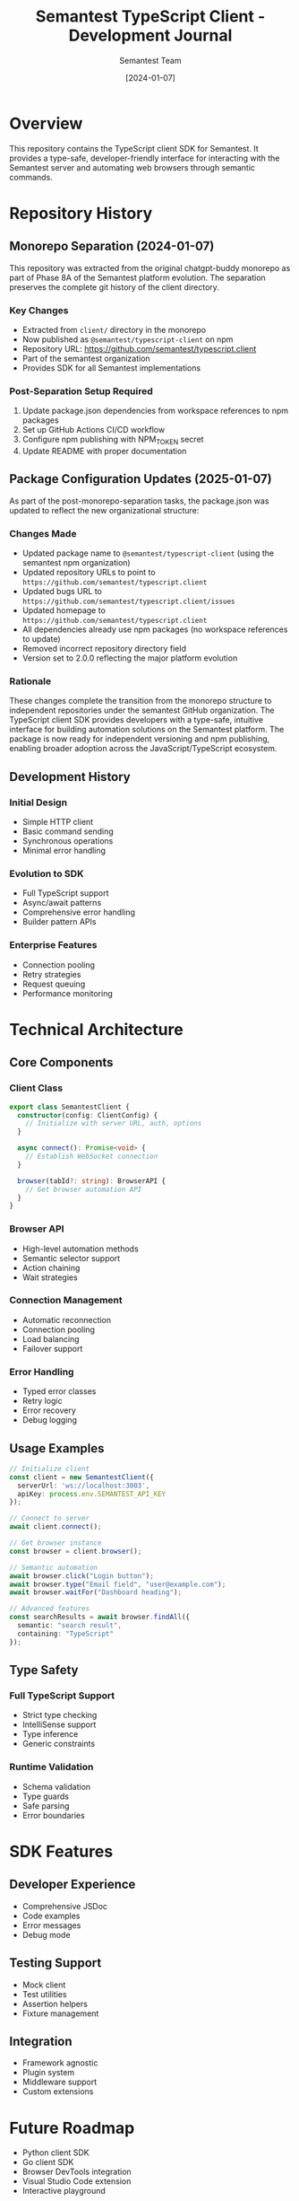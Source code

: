 #+TITLE: Semantest TypeScript Client - Development Journal
#+AUTHOR: Semantest Team
#+DATE: [2024-01-07]

* Overview

This repository contains the TypeScript client SDK for Semantest. It provides a type-safe, developer-friendly interface for interacting with the Semantest server and automating web browsers through semantic commands.

* Repository History

** Monorepo Separation (2024-01-07)

This repository was extracted from the original chatgpt-buddy monorepo as part of Phase 8A of the Semantest platform evolution. The separation preserves the complete git history of the client directory.

*** Key Changes
- Extracted from =client/= directory in the monorepo
- Now published as =@semantest/typescript-client= on npm
- Repository URL: https://github.com/semantest/typescript.client
- Part of the semantest organization
- Provides SDK for all Semantest implementations

*** Post-Separation Setup Required
1. Update package.json dependencies from workspace references to npm packages
2. Set up GitHub Actions CI/CD workflow
3. Configure npm publishing with NPM_TOKEN secret
4. Update README with proper documentation

** Package Configuration Updates (2025-01-07)

As part of the post-monorepo-separation tasks, the package.json was updated to reflect the new organizational structure:

*** Changes Made
- Updated package name to =@semantest/typescript-client= (using the semantest npm organization)
- Updated repository URLs to point to =https://github.com/semantest/typescript.client=
- Updated bugs URL to =https://github.com/semantest/typescript.client/issues=
- Updated homepage to =https://github.com/semantest/typescript.client=
- All dependencies already use npm packages (no workspace references to update)
- Removed incorrect repository directory field
- Version set to 2.0.0 reflecting the major platform evolution

*** Rationale
These changes complete the transition from the monorepo structure to independent repositories under the semantest GitHub organization. The TypeScript client SDK provides developers with a type-safe, intuitive interface for building automation solutions on the Semantest platform. The package is now ready for independent versioning and npm publishing, enabling broader adoption across the JavaScript/TypeScript ecosystem.

** Development History

*** Initial Design
- Simple HTTP client
- Basic command sending
- Synchronous operations
- Minimal error handling

*** Evolution to SDK
- Full TypeScript support
- Async/await patterns
- Comprehensive error handling
- Builder pattern APIs

*** Enterprise Features
- Connection pooling
- Retry strategies
- Request queuing
- Performance monitoring

* Technical Architecture

** Core Components

*** Client Class
#+BEGIN_SRC typescript
export class SemantestClient {
  constructor(config: ClientConfig) {
    // Initialize with server URL, auth, options
  }
  
  async connect(): Promise<void> {
    // Establish WebSocket connection
  }
  
  browser(tabId?: string): BrowserAPI {
    // Get browser automation API
  }
}
#+END_SRC

*** Browser API
- High-level automation methods
- Semantic selector support
- Action chaining
- Wait strategies

*** Connection Management
- Automatic reconnection
- Connection pooling
- Load balancing
- Failover support

*** Error Handling
- Typed error classes
- Retry logic
- Error recovery
- Debug logging

** Usage Examples

#+BEGIN_SRC typescript
// Initialize client
const client = new SemantestClient({
  serverUrl: 'ws://localhost:3003',
  apiKey: process.env.SEMANTEST_API_KEY
});

// Connect to server
await client.connect();

// Get browser instance
const browser = client.browser();

// Semantic automation
await browser.click("Login button");
await browser.type("Email field", "user@example.com");
await browser.waitFor("Dashboard heading");

// Advanced features
const searchResults = await browser.findAll({
  semantic: "search result",
  containing: "TypeScript"
});
#+END_SRC

** Type Safety

*** Full TypeScript Support
- Strict type checking
- IntelliSense support
- Type inference
- Generic constraints

*** Runtime Validation
- Schema validation
- Type guards
- Safe parsing
- Error boundaries

* SDK Features

** Developer Experience
- Comprehensive JSDoc
- Code examples
- Error messages
- Debug mode

** Testing Support
- Mock client
- Test utilities
- Assertion helpers
- Fixture management

** Integration
- Framework agnostic
- Plugin system
- Middleware support
- Custom extensions

* Future Roadmap

- Python client SDK
- Go client SDK
- Browser DevTools integration
- Visual Studio Code extension
- Interactive playground
